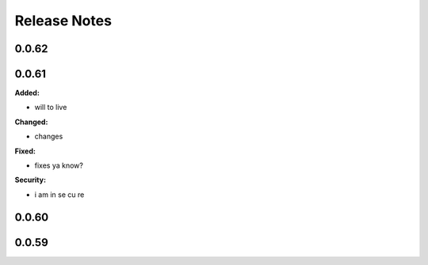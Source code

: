 =============
Release Notes
=============

.. current developments

0.0.62
======



0.0.61
======

**Added:**

* will to live

**Changed:**

* changes

**Fixed:**

* fixes
  ya know?

**Security:**

* i am
  in se
  cu re



0.0.60
======



0.0.59
======

